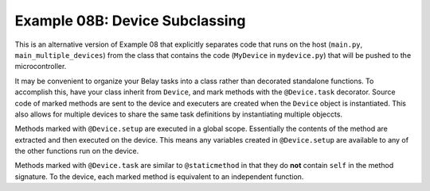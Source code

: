 Example 08B: Device Subclassing
==============================
This is an alternative version of Example 08 that explicitly separates
code that runs on the host (``main.py``, ``main_multiple_devices``)
from the class that contains the code (``MyDevice`` in ``mydevice.py``)
that will be pushed to the microcontroller.

It may be convenient to organize your Belay tasks into a class
rather than decorated standalone functions.
To accomplish this, have your class inherit from ``Device``,
and mark methods with the ``@Device.task`` decorator.
Source code of marked methods are sent to the device and executers
are created when the ``Device`` object is instantiated.
This also allows for multiple devices to share the same task definitions
by instantiating multiple objeccts.

Methods marked with ``@Device.setup`` are executed in a global scope. Essentially
the contents of the method are extracted and then executed on the device.
This means any variables created in ``@Device.setup`` are available to any of the
other functions run on the device.

Methods marked with ``@Device.task`` are similar to ``@staticmethod`` in that
they do **not** contain ``self`` in the method signature.
To the device, each marked method is equivalent to an independent function.
